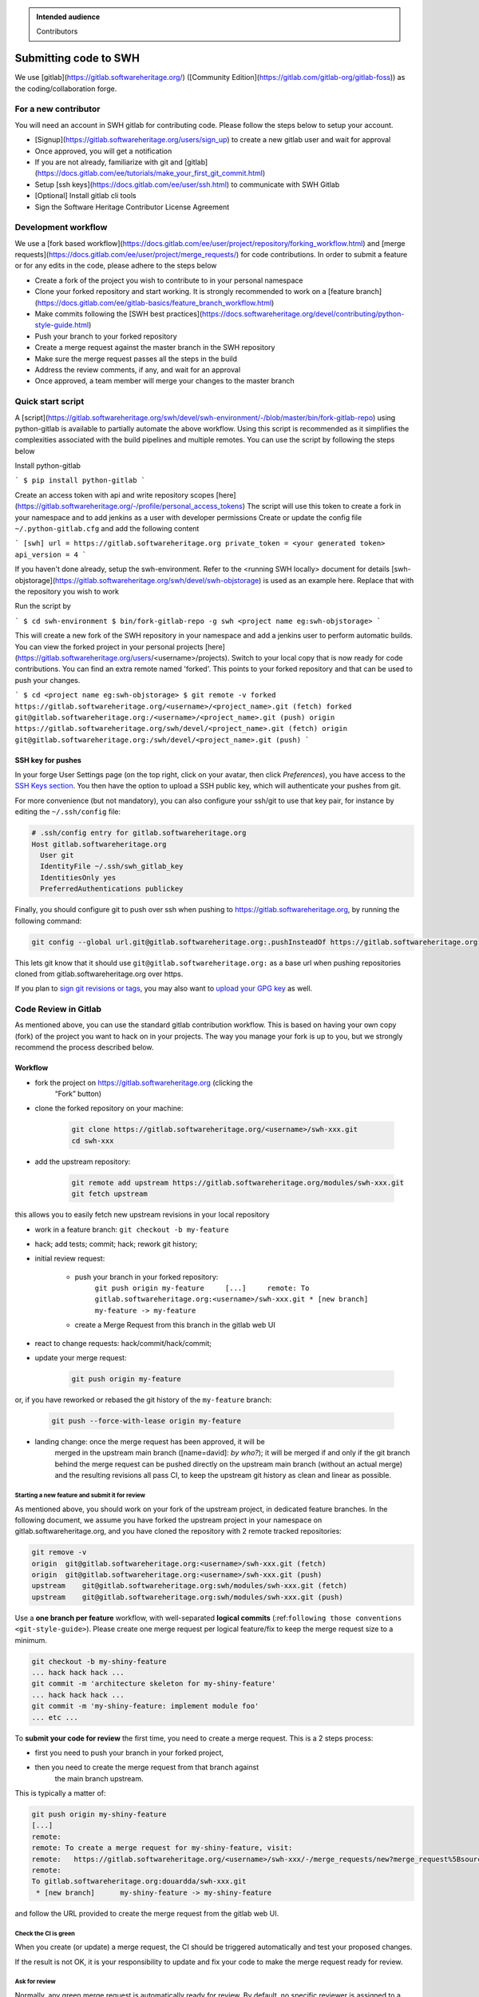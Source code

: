 .. highlight:: bash

.. admonition:: Intended audience
   :class: important

   Contributors

.. _gitlab-code-submission:

Submitting code to SWH
======================

We use [gitlab](https://gitlab.softwareheritage.org/) ([Community Edition](https://gitlab.com/gitlab-org/gitlab-foss)) as the coding/collaboration forge.

For a new contributor
---------------------

You will need an account in SWH gitlab for contributing code. Please follow the steps below to setup your account.

* [Signup](https://gitlab.softwareheritage.org/users/sign_up) to create a new gitlab user and wait for approval
* Once approved, you will get a notification
* If you are not already, familiarize with git and [gitlab](https://docs.gitlab.com/ee/tutorials/make_your_first_git_commit.html)
* Setup [ssh keys](https://docs.gitlab.com/ee/user/ssh.html) to communicate with SWH Gitlab
* [Optional] Install gitlab cli tools
* Sign the Software Heritage Contributor License Agreement

Development workflow
--------------------

We use a [fork based workflow](https://docs.gitlab.com/ee/user/project/repository/forking_workflow.html) and [merge requests](https://docs.gitlab.com/ee/user/project/merge_requests/) for code contributions. In order to submit a feature or for any edits in the code, please adhere to the steps below

* Create a fork of the project you wish to contribute to in your personal namespace
* Clone your forked repository and start working. It is strongly recommended to work on a [feature branch](https://docs.gitlab.com/ee/gitlab-basics/feature_branch_workflow.html)
* Make commits following the [SWH best practices](https://docs.softwareheritage.org/devel/contributing/python-style-guide.html)
* Push your branch to your forked repository
* Create a merge request against the master branch in the SWH repository
* Make sure the merge request passes all the steps in the build
* Address the review comments, if any, and wait for an approval
* Once approved, a team member will merge your changes to the master branch

Quick start script
------------------

A [script](https://gitlab.softwareheritage.org/swh/devel/swh-environment/-/blob/master/bin/fork-gitlab-repo) using python-gitlab is available to partially automate the above workflow. Using this script is recommended as it simplifies the complexities associated with the build pipelines and multiple remotes. You can use the script by following the steps below

Install python-gitlab

```
$ pip install python-gitlab
```

Create an access token with api and write repository scopes [here](https://gitlab.softwareheritage.org/-/profile/personal_access_tokens)
The script will use this token to create a fork in your namespace and to add jenkins as a user with developer permissions
Create or update the config file ``~/.python-gitlab.cfg`` and add the following content

```
[swh]
url = https://gitlab.softwareheritage.org
private_token = <your generated token>
api_version = 4
```

If you haven't done already, setup the swh-environment. Refer to the <running SWH locally> document for details
[swh-objstorage](https://gitlab.softwareheritage.org/swh/devel/swh-objstorage) is used as an example here. Replace that with the repository you wish to work

Run the script by

```
$ cd swh-environment
$ bin/fork-gitlab-repo -g swh <project name eg:swh-objstorage>
```

This will create a new fork of the SWH repository in your namespace and add a jenkins user to perform automatic builds. You can view the forked project in your personal projects [here](https://gitlab.softwareheritage.org/users/<username>/projects).
Switch to your local copy that is now ready for code contributions. You can find an extra remote named 'forked'. This points to your forked repository and that can be used to push your changes.

```
$ cd <project name eg:swh-objstorage>
$ git remote -v
forked	https://gitlab.softwareheritage.org/<username>/<project_name>.git (fetch)
forked	git@gitlab.softwareheritage.org:/<username>/<project_name>.git (push)
origin	https://gitlab.softwareheritage.org/swh/devel/<project_name>.git (fetch)
origin	git@gitlab.softwareheritage.org:/swh/devel/<project_name>.git (push)
```



SSH key for pushes
~~~~~~~~~~~~~~~~~~

In your forge User Settings page (on the top right, click on your
avatar, then click *Preferences*), you have access to the `SSH Keys
section <https://gitlab.softwareheritage.org/-/profile/keys>`__. You then have
the option to upload a SSH public key, which will authenticate your
pushes from git.

For more convenience (but not mandatory), you can also configure your ssh/git
to use that key pair, for instance by editing the ``~/.ssh/config`` file:

.. code-block::

   # .ssh/config entry for gitlab.softwareheritage.org
   Host gitlab.softwareheritage.org
     User git
     IdentityFile ~/.ssh/swh_gitlab_key
     IdentitiesOnly yes
     PreferredAuthentications publickey


Finally, you should configure git to push over ssh when pushing to
https://gitlab.softwareheritage.org, by running the following command:

.. code-block::

   git config --global url.git@gitlab.softwareheritage.org:.pushInsteadOf https://gitlab.softwareheritage.org

This lets git know that it should use
``git@gitlab.softwareheritage.org:`` as a base url when pushing
repositories cloned from gitlab.softwareheritage.org over https.

If you plan to `sign git revisions or
tags <https://git-scm.com/book/en/v2/Git-Tools-Signing-Your-Work>`__,
you may also want to `upload your GPG
key <https://gitlab.softwareheritage.org/-/profile/gpg_keys>`__ as well.

Code Review in Gitlab
---------------------

As mentioned above, you can use the standard gitlab contribution
workflow. This is based on having your own copy (fork) of the project
you want to hack on in your projects. The way you manage your fork is
up to you, but we strongly recommend the process described below.

Workflow
~~~~~~~~

* fork the project on https://gitlab.softwareheritage.org (clicking the
   “Fork” button)

* clone the forked repository on your machine:

   .. code-block::

      git clone https://gitlab.softwareheritage.org/<username>/swh-xxx.git
      cd swh-xxx

* add the upstream repository:

   .. code-block::

      git remote add upstream https://gitlab.softwareheritage.org/modules/swh-xxx.git
      git fetch upstream

this allows you to easily fetch new upstream revisions in your local
repository

* work in a feature branch: ``git checkout -b my-feature``

* hack; add tests; commit; hack; rework git history;

* initial review request:

   * push your branch in your forked repository:
      ``git push origin my-feature     [...]     remote:
      To gitlab.softwareheritage.org:<username>/swh-xxx.git
      * [new branch]      my-feature -> my-feature``

   * create a Merge Request from this branch in the gitlab web UI

* react to change requests: hack/commit/hack/commit;

.. _workflow-update-merge-request:
* update your merge request:

   .. code-block::

      git push origin my-feature

or, if you have reworked or rebased the git history of the
``my-feature`` branch:

   .. code-block::

      git push --force-with-lease origin my-feature

* landing change: once the merge request has been approved, it will be
   merged in the upstream main branch ([name=david]: *by who?*); it will
   be merged if and only if the git branch behind the merge request can
   be pushed directly on the upstream main branch (without an actual
   merge) and the resulting revisions all pass CI, to keep the upstream
   git history as clean and linear as possible.

Starting a new feature and submit it for review
^^^^^^^^^^^^^^^^^^^^^^^^^^^^^^^^^^^^^^^^^^^^^^^

As mentioned above, you should work on your fork of the upstream
project, in dedicated feature branches. In the following document, we
assume you have forked the upstream project in your namespace on
gitlab.softwareheritage.org, and you have cloned the repository with 2
remote tracked repositories:

.. code-block::

   git remove -v
   origin  git@gitlab.softwareheritage.org:<username>/swh-xxx.git (fetch)
   origin  git@gitlab.softwareheritage.org:<username>/swh-xxx.git (push)
   upstream    git@gitlab.softwareheritage.org:swh/modules/swh-xxx.git (fetch)
   upstream    git@gitlab.softwareheritage.org:swh/modules/swh-xxx.git (push)

Use a **one branch per feature** workflow, with well-separated **logical
commits** (:ref:``following those conventions <git-style-guide>``).
Please create one merge request per logical feature/fix to keep the
merge request size to a minimum.

.. code-block::

   git checkout -b my-shiny-feature
   ... hack hack hack ...
   git commit -m 'architecture skeleton for my-shiny-feature'
   ... hack hack hack ...
   git commit -m 'my-shiny-feature: implement module foo'
   ... etc ...

To **submit your code for review** the first time, you need to create a
merge request. This is a 2 steps process:

* first you need to push your branch in your forked project,
* then you need to create the merge request from that branch against
   the main branch upstream.

This is typically a matter of:

.. code-block::

   git push origin my-shiny-feature
   [...]
   remote:
   remote: To create a merge request for my-shiny-feature, visit:
   remote:   https://gitlab.softwareheritage.org/<username>/swh-xxx/-/merge_requests/new?merge_request%5Bsource_branch%5D=my-shiny-feature
   remote:
   To gitlab.softwareheritage.org:douardda/swh-xxx.git
    * [new branch]      my-shiny-feature -> my-shiny-feature

and follow the URL provided to create the merge request from the gitlab
web UI.

Check the CI is green
^^^^^^^^^^^^^^^^^^^^^

When you create (or update) a merge request, the CI should be triggered
automatically and test your proposed changes.

If the result is not OK, it is your responsibility to update and fix
your code to make the merge request ready for review.

Ask for review
^^^^^^^^^^^^^^

Normally, any green merge request is automatically ready for review. By
default, no specific reviewer is assigned to a merge request, meaning
that it can be reviewed by any team member.

You may want to ask specifically for a person to review your merge
request. In this case, you can choose in the merge request web page to
define one (or more) reviewers for your merge request.

Updating your branch to reflect requested changes
^^^^^^^^^^^^^^^^^^^^^^^^^^^^^^^^^^^^^^^^^^^^^^^^^

Your feature might get accepted as is, YAY! Or, reviewers might request
changes; no big deal!

To implement requested changes in the code, hack on your branch as usual
by:

* adding new commits, and/or
* rewriting old commits with git rebase (to preserve a nice, easy to
   bisect history)
* pulling on master and rebasing your branch against it if meanwhile
   someone landed commits on master:

.. code-block::

   git checkout master
   git pull
   git checkout my-shiny-feature
   git rebase master

When you’re ready to **update your review request**, you just have to
push your modifications in your local branch on gitlab:

.. code-block::

   git push origin my-shiny-feature

or, it you made some git history rework (rebase etc), you need to use:

.. code-block::

   git push --force-with-lease origin my-shiny-feature

The merge request should be updated automatically with your updated
changes.

Draft merge requests
^^^^^^^^^^^^^^^^^^^^

It is possible to prepare a merge request but keep it in a “draft”
state, to make it clear to reviewers it is not ready for review yet.

This can be done either by prefixing the merge request title with
“Draft:”.

You may also use the web UI feature “Mark as draft” (in the “Merge
request actions” menu).

Landing your change onto master
^^^^^^^^^^^^^^^^^^^^^^^^^^^^^^^

xxx

Reviewing locally / landing someone else's changes
~~~~~~~~~~~~~~~~~~~~~~~~~~~~~~~~~~~~~~~~~~~~~~~~~~

xxx

See also
--------

* :ref:`code-review` for guidelines on how code is reviewed when
   developing for Software Heritage
